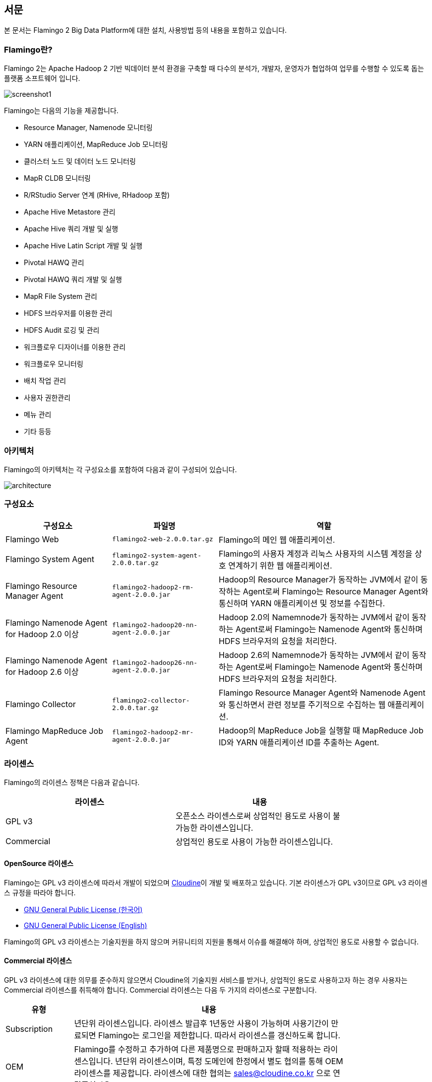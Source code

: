 [[pre]]

== 서문

본 문서는 Flamingo 2 Big Data Platform에 대한 설치, 사용방법 등의 내용을 포함하고 있습니다.

=== Flamingo란?

Flamingo 2는 Apache Hadoop 2 기반 빅데이터 분석 환경을 구축할 때 다수의 분석가, 개발자, 운영자가 협업하여 업무를 수행할 수 있도록 돕는 플랫폼 소프트웨어 입니다.

image::screenshot1.jpg[scaledwidth=100%,Flamingo 메인 화면]

Flamingo는 다음의 기능을 제공합니다.

* Resource Manager, Namenode 모니터링
* YARN 애플리케이션, MapReduce Job 모니터링
* 클러스터 노드 및 데이터 노드 모니터링
* MapR CLDB 모니터링
* R/RStudio Server 연계 (RHive, RHadoop 포함)
* Apache Hive Metastore 관리
* Apache Hive 쿼리 개발 및 실행
* Apache Hive Latin Script 개발 및 실행
* Pivotal HAWQ 관리
* Pivotal HAWQ 쿼리 개발 및 실행
* MapR File System 관리
* HDFS 브라우저를 이용한 관리
* HDFS Audit 로깅 및 관리
* 워크플로우 디자이너를 이용한 관리
* 워크플로우 모니터링
* 배치 작업 관리
* 사용자 권한관리
* 메뉴 관리
* 기타 등등

=== 아키텍처

Flamingo의 아키텍처는 각 구성요소를 포함하여 다음과 같이 구성되어 있습니다.

image::architecture.png[scaledwidth=100%,Flamingo 아키텍처 화면]

=== 구성요소

[width="100%",cols="10,10,20",options="header"]
|=======
|구성요소  |파일명    |역할
|Flamingo Web | `flamingo2-web-2.0.0.tar.gz` | Flamingo의 메인 웹 애플리케이션.
|Flamingo System Agent | `flamingo2-system-agent-2.0.0.tar.gz` | Flamingo의 사용자 계정과 리눅스 사용자의 시스템 계정을 상호 연계하기 위한 웹 애플리케이션.
|Flamingo Resource Manager Agent | `flamingo2-hadoop2-rm-agent-2.0.0.jar` | Hadoop의 Resource Manager가 동작하는 JVM에서 같이 동작하는 Agent로써 Flamingo는 Resource Manager Agent와 통신하며 YARN 애플리케이션 및 정보를 수집한다.
|Flamingo Namenode Agent for Hadoop 2.0 이상 | `flamingo2-hadoop20-nn-agent-2.0.0.jar` | Hadoop 2.0의 Namemnode가 동작하는 JVM에서 같이 동작하는 Agent로써 Flamingo는 Namenode Agent와 통신하며 HDFS 브라우저의 요청을 처리한다.
|Flamingo Namenode Agent for Hadoop 2.6 이상 | `flamingo2-hadoop26-nn-agent-2.0.0.jar` | Hadoop 2.6의 Namemnode가 동작하는 JVM에서 같이 동작하는 Agent로써 Flamingo는 Namenode Agent와 통신하며 HDFS 브라우저의 요청을 처리한다.
|Flamingo Collector | `flamingo2-collector-2.0.0.tar.gz` | Flamingo Resource Manager Agent와 Namenode Agent와 통신하면서 관련 정보를 주기적으로 수집하는 웹 애플리케이션.
|Flamingo MapReduce Job Agent | `flamingo2-hadoop2-mr-agent-2.0.0.jar` | Hadoop의 MapReduce Job을 실행할 때 MapReduce Job ID와 YARN 애플리케이션 ID를 추출하는 Agent.
|=======

=== 라이센스

Flamingo의 라이센스 정책은 다음과 같습니다.

[width="80%",options="header"]
|=======
|라이센스  |내용
|GPL v3 |오픈소스 라이센스로써 상업적인 용도로 사용이 불가능한 라이센스입니다.
|Commercial |상업적인 용도로 사용이 가능한 라이센스입니다.
|=======

==== OpenSource 라이센스

Flamingo는 GPL v3 라이센스에 따라서 개발이 되었으며 http://www.cloudine.io[Cloudine]이 개발 및 배포하고 있습니다. 기본 라이센스가 GPL v3이므로 GPL v3 라이센스 규정을 따라야 합니다.

* https://www.olis.or.kr/ossw/license/license/detail.do?lid=1072[GNU General Public License (한국어)]
* https://en.wikipedia.org/wiki/GNU_General_Public_License[GNU General Public License (English)]

Flamingo의 GPL v3 라이센스는 기술지원을 하지 않으며 커뮤니티의 지원을 통해서 이슈를 해결해야 하며, 상업적인 용도로 사용할 수 없습니다.

==== Commercial 라이센스

GPL v3 라이센스에 대한 의무를 준수하지 않으면서 Cloudine의 기술지원 서비스를 받거나, 상업적인 용도로 사용하고자 하는 경우 사용자는 Commercial 라이센스를 취득해야 합니다. Commercial 라이센스는 다음 두 가지의 라이센스로 구분합니다.

[width="80%",cols="5,20",options="header"]
|=======
|유형  |내용
|Subscription |년단위 라이센스입니다. 라이센스 발급후 1년동안 사용이 가능하며 사용기간이 만료되면 Flamingo는 로그인을 제한합니다. 따라서 라이센스를 갱신하도록 합니다.
|OEM |Flamingo를 수정하고 추가하여 다른 제품명으로 판매하고자 할때 적용하는 라이센스입니다. 년단위 라이센스이며, 특정 도메인에 한정에서 별도 협의를 통해 OEM 라이센스를 제공합니다. 라이센스에 대한 협의는 sales@cloudine.co.kr 으로 연락주십시오.
|=======


